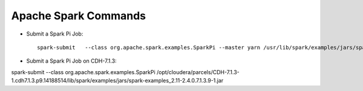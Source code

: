 Apache Spark Commands
==============

* Submit a Spark Pi Job::

    spark-submit   --class org.apache.spark.examples.SparkPi --master yarn /usr/lib/spark/examples/jars/spark-examples.jar
    
    
* Submit a Spark Pi Job on CDH-7.1.3::

spark-submit --class org.apache.spark.examples.SparkPi /opt/cloudera/parcels/CDH-7.1.3-1.cdh7.1.3.p9.14188514/lib/spark/examples/jars/spark-examples_2.11-2.4.0.7.1.3.9-1.jar
